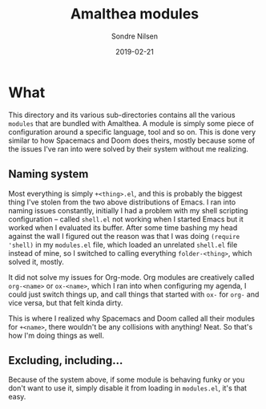 #+TITLE: Amalthea modules
#+AUTHOR: Sondre Nilsen
#+DATE: 2019-02-21

* What
This directory and its various sub-directories contains all the various ~modules~
that are bundled with Amalthea. A module is simply some piece of configuration
around a specific language, tool and so on. This is done very similar to how
Spacemacs and Doom does theirs, mostly because some of the issues I've ran into
were solved by their system without me realizing.

** Naming system
Most everything is simply ~+<thing>.el~, and this is probably the biggest thing
I've stolen from the two above distributions of Emacs. I ran into naming issues
constantly, initially I had a problem with my shell scripting configuration --
called ~shell.el~ not working when I started Emacs but it worked when I evaluated
its buffer. After some time bashing my head against the wall I figured out the
reason was that I was doing ~(require 'shell)~ in my ~modules.el~ file, which loaded
an unrelated ~shell.el~ file instead of mine, so I switched to calling everything
~folder-<thing>~, which solved it, mostly.

It did not solve my issues for Org-mode. Org modules are creatively called
~org-<name>~ or ~ox-<name>~, which I ran into when configuring my agenda, I could
just switch things up, and call things that started with ~ox-~ for ~org-~ and vice
versa, but that felt kinda dirty.

This is where I realized why Spacemacs and Doom called all their modules for
~+<name>~, there wouldn't be any collisions with anything! Neat. So that's how I'm
doing things as well.
** Excluding, including...
Because of the system above, if some module is behaving funky or you don't want
to use it, simply disable it from loading in ~modules.el~, it's that easy.
